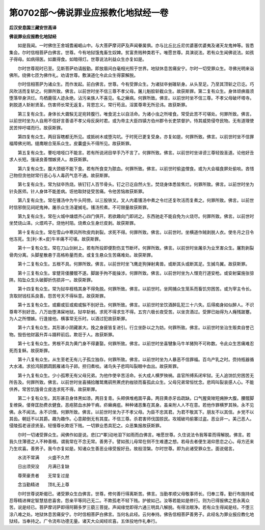 第0702部～佛说罪业应报教化地狱经一卷
========================================

**后汉安息国三藏安世高译**

**佛说罪业应报教化地狱经**


　　如是我闻。一时佛住王舍城耆阇崛山中。与大菩萨摩诃萨及声闻眷属俱。亦与比丘比丘尼优婆塞优婆夷及诸天龙鬼神等。皆悉集会。尔时信相菩萨白佛言。世尊。今有地狱饿鬼畜生奴婢。贫富贵贱种类若干。唯愿世尊。具演说法。若有众生闻佛说法。如孩子得母。如病得医。如羸得食。如暗得灯。世尊说法利益众生亦复如是。

　　尔时世尊观时已至。见斯菩萨劝请殷勤。即放眉间白毫相光照于世界。地狱休息苦痛安宁。尔时一切受罪众生。寻佛光明来诣佛所。绕佛七匝为佛作礼。劝请世尊。敷演道化令此众生得蒙解脱。

　　尔时信相菩萨为诸众生。而作发起。前白佛言。世尊。今有受罪众生。为诸狱卒剉碓斩身。从头至足。乃至其顶斩之已讫。巧风吹活而复斩之。何罪所致。佛言。以前世时坐不信三尊不孝父母。屠儿魁脍斩截众生。故获斯罪。第二复有众生。身体顽痹眉须堕落举身洪烂。鸟栖鹿宿人迹永绝。沾污亲族人不喜见。名之癞病。何罪所致。佛言。以前世时坐不信三尊。不孝父母破坏塔寺。剥脱道人斩射贤圣。伤害师长常无返复。背恩忘义。常行苟且。淫匿尊卑无所忌讳。故获斯罪。

　　第三复有众生。身体长大聋騃无足宛转腹行。唯食泥土以自活命。为诸小虫之所唼食。常受此苦不可堪处。何罪所致。佛言。以前世时坐为人自用不信好言善语不孝父母反戾时君。或为帝主大臣四镇方伯州郡令长吏禁督护。恃其威势侵夺民物。无有道理使民苦悴吁嗟而行。故获斯罪。

　　第四复有众生。两目盲瞎都无所见。或抵树木或堕沟坑。于时死已更复受身。亦复如是。何罪所致。佛言。以前世时坐不信罪福障佛光明。缝鹰眼合笼系众生。皮囊盛头不得所见。故获斯罪。

　　第五复有众生。謇吃喑哑口不能言。若有所说闭目举手乃不言了。何罪所致。佛言。以前世时坐诽谤三尊轻毁圣道。论他好丑求人长短。强诬良善憎嫉贤人。故获斯罪。

　　第六复有众生。腹大颈细不能下食。若有所食变为脓血。何罪所致。佛言。以前世时偷盗僧食。或为大会福食屏处偷啖。吝惜己物但贪他财常行恶心与人毒药气息不通。故获斯罪。

　　第七复有众生。常为狱卒热烧。铁钉钉人百节骨头。钉之已讫自然火生。焚烧身体悉皆焦烂。何罪所致。佛言。以前世时坐为针灸医师。针人身体不能差病。诳他取财徒受苦痛。令他苦恼故获斯罪。

　　第八复有众生。常在镬汤中为牛头阿傍。以三股铁叉。叉人内着镬汤中煮之令烂还复吹活而复煮之。何罪所致。佛言。以前世时信邪倒见祠祀鬼神。屠杀众生汤灌搣毛。镬汤煎煮。不可限量故获斯罪。

　　第九复有众生。常在火城中煻煨齐心四门俱开。若欲趣向门即闭之。东西驰走不能自免为火烧尽。何罪所致。佛言。以前世时坐焚烧山泽。火煨鸡子。烧他村陌。烧煮众生身烂皮剥。故获斯罪。

　　第十复有众生。常在雪山中寒风所吹皮肉剥裂。求死不得。何罪所致。佛言。以前世时。坐横道作贼剥脱人衣。使冬月之日令他冻死。生[利-禾+皮]牛羊痛不可堪。故获斯罪。

　　第十一复有众生。常在刀山剑树上。若有所投即便割伤支节断坏。何罪所致。佛言。以前世时坐屠杀为业烹害众生。屠割剥裂骨肉分离。头脚星散悬于高格称量而卖。或复生悬众生苦痛难处。故获斯罪。

　　第十二复有众生。五根不具。何罪所致。佛言。以前世时坐飞鹰走狗弹射禽兽。或断其头或断其足。生搣鸟翼。故获斯罪。

　　第十三复有众生。挛躄背偻腰髋不遂。脚跛手拘不能操涉。何罪所致。佛言。以前世时坐为人憯克行道安枪。或安射窠施张弶阱。陷坠众生头破脚折伤损非一。故获斯罪。

　　第十四复有众生。常为狱卒桎梏其身不得免脱。何罪所致。佛言。以前世时。坐网捕众生笼系而畜饥穷困苦。或为宰主令长。贪取财钱枉系良善。怨苦号天不得纵意。故获斯罪。

　　第十五复有众生。或癫或狂或痴或騃不别好丑。何罪所致。佛言。以前世时坐饮酒醉乱犯三十六失。后得痴身如似醉人。不识尊卑不别好丑。八万劫堕沸屎地狱。狱卒斩剉。求死不得求生不得。五穷六极长夜受苦。以坐贪酒过。受罪已始得为人癃残跛蹇。为人之所憎嫉。行逢接他。横事常无乐时。以酒过犯故获斯罪。

　　第十六复有众生。其形甚小阴藏甚大。挽之身疲皆复进引。行立坐卧以之为妨。何罪所致。佛言。以前世时坐治生贩卖自誉己物。毁呰他财嚣升弄斗蹑秤前后。欺诳于人。故获斯罪。

　　第十七复有众生。男根不具为黄门身不得妻娶。何罪所致。佛言。以前世时坐喜犍象马牛羊猪狗不可称数。令此众生苦痛难忍死而复稣。故获斯罪。

　　第十八复有众生。从生至老无有儿子孤立独存。何罪所致。佛言。以前世时坐为人暴恶不信罪福。百鸟产乳之时。赍持瓶器循大水渚。求拾鸿鹄鹦鹉鹅雁诸鸟子卵。担归煮啖。诸鸟失子悲鸣叫裂眼中血出。故获斯罪。

　　第十九复有众生。少小孤寒无有父母兄弟。为他作使辛苦活命。长大成人横罗殃祸。县官所缚系闭牢狱。无人追饷饥穷困苦无所告及。何罪所致。佛言。以前世时坐喜捕拾雕鹫鹰鹞熊罴虎豹枷锁而畜孤此众生。父母兄弟常恒忧念。悲鸣叫裂哀感人心。不能供养。常苦饥饿骨立皮连求死不得。故获斯罪。

　　第二十复有众生。其形甚丑身体黑如漆。两目复青。头颊俱堆疱面平鼻。两目黄赤牙齿疏缺。口气腥臭矬短痈肿大腹。腰髋脚复缭戾。偻脊匡肋费衣健食。恶疮脓血水肿干痟。疥癞痈疽。种种诸恶集在其身。虽亲附人人不在意。若他作罪横罗其殃。永不见佛。永不闻法。永不识僧。何罪所致。佛言。以前世时坐为子不孝父母。为臣不忠其君。为君不敬其下。朋友不以其信。乡党不以其齿。朝廷不以其爵。趣为趣作。心意颠倒无有其度。不信三尊。杀君害师伐国掠民。攻城破坞偷寨过盗。恶业非一。美己恶人。侵陵孤老诬谤贤圣。轻慢尊长欺诳下贱。一切罪业悉具犯之。众恶集报故获斯罪。

　　尔时一切诸受罪众生。闻佛作如是说。悲[口*睪]动地泪下如雨而白佛言。唯愿世尊。久住说法令我等辈而得解脱。佛言。若我久住薄德之人不种善根。谓我常在不念无常。善男子。譬如孩儿母常在侧不生难遭之想。若母去者便生渴仰思恋之心。母方还来乃生欢喜。善男子。我今亦复如是。知诸众生善恶业缘受报好丑。故般涅槃。尔时世尊。即为此诸受罪众生。面说偈言。

　　水流不常满　　火盛不久然

　　日出须臾没　　月满已复缺

　　尊荣豪贵者　　无常复过是

　　念当勤精进　　顶礼无上尊

　　尔时世尊说斯偈已。诸受罪众生白佛言。世尊。修何善行得离斯苦。佛言。当勤孝顺父母敬事师长。归奉三尊。勤行布施持戒忍辱精进禅定智慧慈悲喜舍。怨亲平等同己无二。不欺孤老不轻下贱。护彼如己。汝等若能如是修行。则为已得报佛之恩永离众苦。说是经已。菩萨摩诃萨即得阿耨多罗三藐三菩提。声闻缘觉即得六通三明具八解脱。有得法眼净。若有众生得闻是经。不堕三涂八难之处。地狱休息苦痛安宁。尔时信相菩萨白佛言。当何名此经。云何奉持。佛告信相菩萨善男子。此经名为罪业报应教化地狱经。当奉持之。广令流布功德无量。诸天大众闻经欢喜。五体投地作礼奉行。
